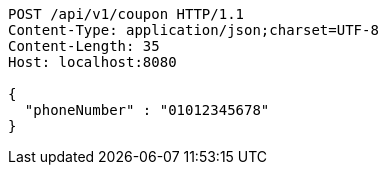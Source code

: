 [source,http,options="nowrap"]
----
POST /api/v1/coupon HTTP/1.1
Content-Type: application/json;charset=UTF-8
Content-Length: 35
Host: localhost:8080

{
  "phoneNumber" : "01012345678"
}
----